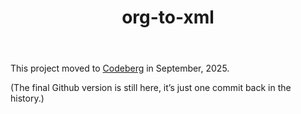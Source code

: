 #+TITLE: org-to-xml
#+STARTUP: showeverything

This project moved to [[https://codeberg.org/ndw/org-to-xml][Codeberg]] in September, 2025.

(The final Github version is still here, it’s just one commit back in the history.)
